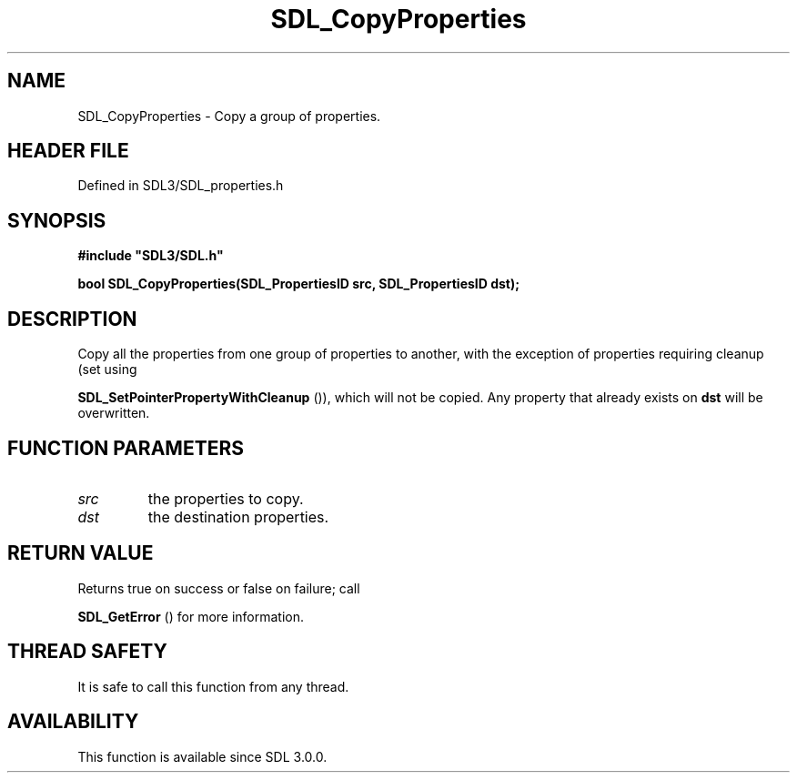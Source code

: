 .\" This manpage content is licensed under Creative Commons
.\"  Attribution 4.0 International (CC BY 4.0)
.\"   https://creativecommons.org/licenses/by/4.0/
.\" This manpage was generated from SDL's wiki page for SDL_CopyProperties:
.\"   https://wiki.libsdl.org/SDL_CopyProperties
.\" Generated with SDL/build-scripts/wikiheaders.pl
.\"  revision SDL-preview-3.1.3
.\" Please report issues in this manpage's content at:
.\"   https://github.com/libsdl-org/sdlwiki/issues/new
.\" Please report issues in the generation of this manpage from the wiki at:
.\"   https://github.com/libsdl-org/SDL/issues/new?title=Misgenerated%20manpage%20for%20SDL_CopyProperties
.\" SDL can be found at https://libsdl.org/
.de URL
\$2 \(laURL: \$1 \(ra\$3
..
.if \n[.g] .mso www.tmac
.TH SDL_CopyProperties 3 "SDL 3.1.3" "Simple Directmedia Layer" "SDL3 FUNCTIONS"
.SH NAME
SDL_CopyProperties \- Copy a group of properties\[char46]
.SH HEADER FILE
Defined in SDL3/SDL_properties\[char46]h

.SH SYNOPSIS
.nf
.B #include \(dqSDL3/SDL.h\(dq
.PP
.BI "bool SDL_CopyProperties(SDL_PropertiesID src, SDL_PropertiesID dst);
.fi
.SH DESCRIPTION
Copy all the properties from one group of properties to another, with the
exception of properties requiring cleanup (set using

.BR SDL_SetPointerPropertyWithCleanup
()),
which will not be copied\[char46] Any property that already exists on
.BR dst
will be
overwritten\[char46]

.SH FUNCTION PARAMETERS
.TP
.I src
the properties to copy\[char46]
.TP
.I dst
the destination properties\[char46]
.SH RETURN VALUE
Returns true on success or false on failure; call

.BR SDL_GetError
() for more information\[char46]

.SH THREAD SAFETY
It is safe to call this function from any thread\[char46]

.SH AVAILABILITY
This function is available since SDL 3\[char46]0\[char46]0\[char46]

